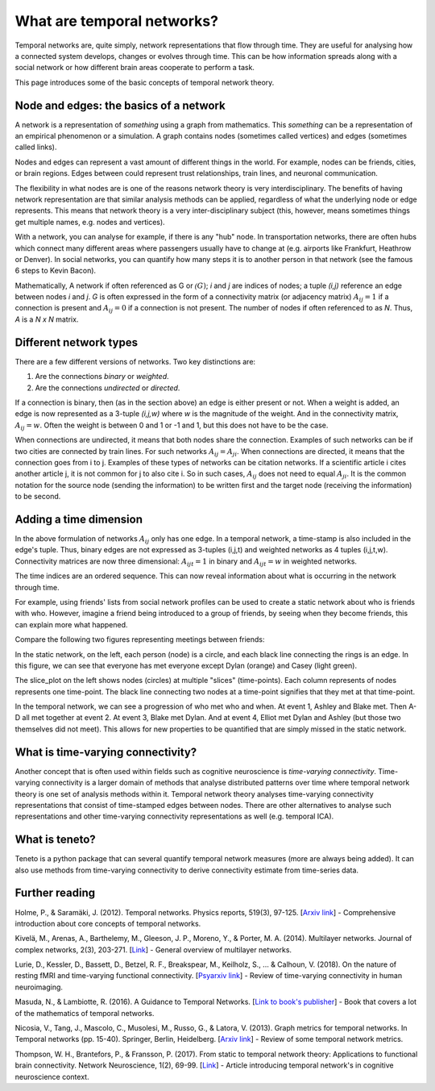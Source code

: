 What are temporal networks?
=================================

Temporal networks are, quite simply, network representations that flow through time. They are useful for analysing how a connected system develops, changes or evolves through time. This can be how information spreads along with a social network or how different brain areas cooperate to perform a task.

This page introduces some of the basic concepts of temporal network theory.

Node and edges: the basics of a network
------------------------------------------

A network is a representation of *something* using a graph from mathematics. This *something* can be a representation of an empirical phenomenon or a simulation. A graph contains nodes (sometimes called vertices) and edges (sometimes called links).

Nodes and edges can represent a vast amount of different things in the world. For example, nodes can be friends, cities, or brain regions. Edges between could represent trust relationships, train lines, and neuronal communication.

The flexibility in what nodes are is one of the reasons network theory is very interdisciplinary. The benefits of having network representation are that similar analysis methods can be applied, regardless of what the underlying node or edge represents. This means that network theory is a very inter-disciplinary subject (this, however, means sometimes things get multiple names, e.g. nodes and vertices).

With a network, you can analyse for example, if there is any "hub" node. In transportation networks, there are often hubs which connect many different areas where passengers usually have to change at (e.g. airports like Frankfurt, Heathrow or Denver). In social networks, you can quantify how many steps it is to another person in that network (see the famous 6 steps to Kevin Bacon).

Mathematically, A network if often referenced as G or :math:`\mathcal(G)`; *i* and *j* are indices of nodes; a tuple *(i,j)* reference an edge between nodes *i* and *j*. *G* is often expressed in the form of a connectivity matrix (or adjacency matrix) :math:`A_{ij} = 1` if a connection is present and :math:`A_{ij} = 0` if a connection is not present. The number of nodes if often referenced to as *N*. Thus, *A* is a *N x N* matrix.

Different network types
-----------------------

There are a few different versions of networks. Two key distinctions are:

1. Are the connections *binary* or *weighted*.
2. Are the connections *undirected* or *directed*.

If a connection is binary, then (as in the section above) an edge is either present or not. When a weight is added, an edge is now represented as a 3-tuple *(i,j,w)* where *w* is the magnitude of the weight. And in the connectivity matrix, :math:`A_{ij} = w`. Often the weight is between 0 and 1 or -1 and 1, but this does not have to be the case.

When connections are undirected, it means that both nodes share the connection. Examples of such networks can be if two cities are connected by train lines. For such networks :math:`A_{ij} = A_{ji}`. When connections are directed, it means that the connection goes from i to j. Examples of these types of networks can be citation networks. If a scientific article i cites another article j, it is not common for j to also cite i. So in such cases, :math:`A_{ij}` does not need to equal :math:`A_{ji}`. It is the common notation for the source node (sending the information) to be written first and the target node (receiving the information) to be second.

Adding a time dimension
-----------------------

In the above formulation of networks :math:`A_{ij}` only has one edge. In a temporal network, a time-stamp is also included in the edge's tuple. Thus, binary edges are not expressed as 3-tuples (i,j,t) and weighted networks as 4 tuples (i,j,t,w). Connectivity matrices are now three dimensional: :math:`A_{ijt} = 1` in binary and :math:`A_{ijt} = w` in weighted networks.

The time indices are an ordered sequence. This can now reveal information about what is occurring in the network through time.

For example, using friends' lists from social network profiles can be used to create a static network about who is friends with who. However, imagine a friend being introduced to a group of friends, by seeing when they become friends, this can explain more what happened.

Compare the following two figures representing meetings between friends:

.. plot::

    import matplotlib.pyplot as plt
    import numpy as np
    import teneto
    G = np.zeros([5,5,4])
    G[0,1,0] = 1
    G[2,3,1] = 1
    G[0,3,1] = 1
    G[1,2,1] = 1
    G[0,3,1] = 1
    G[1,4,2] = 1
    G[0,4,3] = 1
    G[3,4,3] = 1
    fig, ax = plt.subplots(1,2)
    teneto.plot.slice_plot(G, ax=ax[1], cmap='Set2', timeunit='Event', nodelabels=['Ashley', 'Blake', 'Casey', 'Dylan', 'Elliot'])
    ax[1].set_title('Temporal network')
    G2 = G.sum(axis=-1)
    G2[G2>0] = 1
    teneto.plot.circle_plot(G2, ax=ax[0])
    ax[0].set_title('Static network')
    fig.tight_layout()
    fig.show()

In the static network, on the left, each person (node) is a circle, and each black line connecting the rings is an edge. In this figure, we can see that everyone has met everyone except Dylan (orange) and Casey (light green).

The slice_plot on the left shows nodes (circles) at multiple "slices" (time-points). Each column represents of nodes represents one time-point. The black line connecting two nodes at a time-point signifies that they met at that time-point.

In the temporal network, we can see a progression of who met who and when. At event 1, Ashley and Blake met. Then A-D all met together at event 2. At event 3, Blake met Dylan. And at event 4, Elliot met Dylan and Ashley (but those two themselves did not meet). This allows for new properties to be quantified that are simply missed in the static network.


What is time-varying connectivity?
-----------------------------------

Another concept that is often used within fields such as cognitive neuroscience is *time-varying connectivity*. Time-varying connectivity is a larger domain of methods that analyse distributed patterns over time where temporal network theory is one set of analysis methods within it. Temporal network theory analyses time-varying connectivity representations that consist of time-stamped edges between nodes. There are other alternatives to analyse such representations and other time-varying connectivity representations as well (e.g. temporal ICA).

What is teneto?
-----------------

Teneto is a python package that can several quantify temporal network measures (more are always being added). It can also use methods from time-varying connectivity to derive connectivity estimate from time-series data.

Further reading
---------------

Holme, P., & Saramäki, J. (2012). Temporal networks. Physics reports, 519(3), 97-125. [`Arxiv link <https://arxiv.org/pdf/1108.1780.pdf>`_] - Comprehensive introduction about core concepts of temporal networks.

Kivelä, M., Arenas, A., Barthelemy, M., Gleeson, J. P., Moreno, Y., & Porter, M. A. (2014). Multilayer networks. Journal of complex networks, 2(3), 203-271. [`Link <https://academic.oup.com/comnet/article/2/3/203/2841130>`_] - General overview of multilayer networks.

Lurie, D., Kessler, D., Bassett, D., Betzel, R. F., Breakspear, M., Keilholz, S., ... & Calhoun, V. (2018). On the nature of resting fMRI and time-varying functional connectivity. [`Psyarxiv link <https://psyarxiv.com/xtzre/download?format=pdf>`_] - Review of time-varying connectivity in human neuroimaging.

Masuda, N., & Lambiotte, R. (2016). A Guidance to Temporal Networks. [`Link to book's publisher <https://www.worldscientific.com/doi/abs/10.1142/9781786341150_0001>`_] - Book that covers a lot of the mathematics of temporal networks.

Nicosia, V., Tang, J., Mascolo, C., Musolesi, M., Russo, G., & Latora, V. (2013). Graph metrics for temporal networks. In Temporal networks (pp. 15-40). Springer, Berlin, Heidelberg. [`Arxiv link <https://arxiv.org/pdf/1306.0493>`_] - Review of some temporal network metrics.

Thompson, W. H., Brantefors, P., & Fransson, P. (2017). From static to temporal network theory: Applications to functional brain connectivity. Network Neuroscience, 1(2), 69-99. [`Link <https://www.mitpressjournals.org/doi/full/10.1162/netn_a_00011>`_] - Article introducing temporal network's in cognitive neuroscience context.
